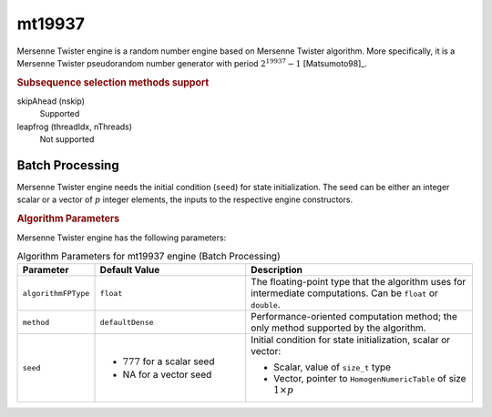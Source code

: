 .. ******************************************************************************
.. * Copyright 2020-2021 Intel Corporation
.. *
.. * Licensed under the Apache License, Version 2.0 (the "License");
.. * you may not use this file except in compliance with the License.
.. * You may obtain a copy of the License at
.. *
.. *     http://www.apache.org/licenses/LICENSE-2.0
.. *
.. * Unless required by applicable law or agreed to in writing, software
.. * distributed under the License is distributed on an "AS IS" BASIS,
.. * WITHOUT WARRANTIES OR CONDITIONS OF ANY KIND, either express or implied.
.. * See the License for the specific language governing permissions and
.. * limitations under the License.
.. *******************************************************************************/

mt19937
=======

Mersenne Twister engine is a random number engine based on Mersenne Twister algorithm.
More specifically, it is a Mersenne Twister pseudorandom number generator with period :math:`2^{19937}-1` [Matsumoto98]_.

.. rubric:: Subsequence selection methods support

skipAhead (nskip)
    Supported
leapfrog (threadIdx, nThreads)
    Not supported

Batch Processing
****************

Mersenne Twister engine needs the initial condition (``seed``) for state initialization.
The seed can be either an integer scalar or a vector of :math:`p` integer elements, the inputs to the respective engine constructors.

.. rubric:: Algorithm Parameters

Mersenne Twister engine has the following parameters:

.. tabularcolumns::  |\Y{0.2}|\Y{0.2}|\Y{0.6}|

.. list-table:: Algorithm Parameters for mt19937 engine (Batch Processing)
   :header-rows: 1
   :widths: 10 20 30
   :align: left
   :class: longtable

   * - Parameter
     - Default Value
     - Description
   * - ``algorithmFPType``
     - ``float``
     - The floating-point type that the algorithm uses for intermediate computations. Can be ``float`` or ``double``.
   * - ``method``
     - ``defaultDense``
     - Performance-oriented computation method; the only method supported by the algorithm.
   * - ``seed``
     - 
       - :math:`777` for a scalar seed
       - NA for a vector seed
     - Initial condition for state initialization, scalar or vector:

       - Scalar, value of ``size_t`` type
       - Vector, pointer to ``HomogenNumericTable`` of size :math:`1 \times p`
